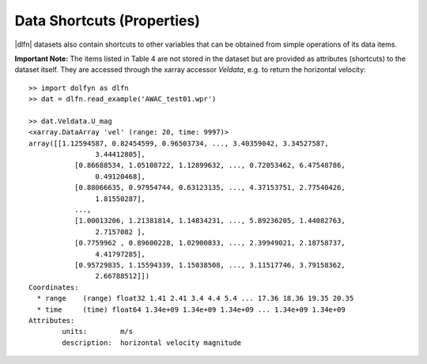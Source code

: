 Data Shortcuts (Properties)
===========================

|dlfn| datasets also contain shortcuts to other variables that can be obtained
from simple operations of its data items.

.. csv-table:: Notes on common properties found in |dlfn| data objects.
               :header-rows: 1
               :widths: 15, 20, 85
               :file: ../shortcuts.csv

**Important Note:** The items listed in Table 4 are not stored in the dataset
but are provided as attributes (shortcuts) to the dataset itself.
They are accessed through the xarray accessor `Veldata`, e.g. to
return the horizontal velocity::

	>> import dolfyn as dlfn
	>> dat = dlfn.read_example('AWAC_test01.wpr')
	
	>> dat.Veldata.U_mag
	<xarray.DataArray 'vel' (range: 20, time: 9997)>
	array([[1.12594587, 0.82454599, 0.96503734, ..., 3.40359042, 3.34527587,
			3.44412805],
		   [0.86688534, 1.05108722, 1.12899632, ..., 0.72053462, 6.47548786,
			0.49120468],
		   [0.88066635, 0.97954744, 0.63123135, ..., 4.37153751, 2.77540426,
			1.81550287],
		   ...,
		   [1.00013206, 1.21381814, 1.14834231, ..., 5.89236205, 1.44082763,
			2.7157082 ],
		   [0.7759962 , 0.89600228, 1.02900833, ..., 2.39949021, 2.18758737,
			4.41797285],
		   [0.95729835, 1.15594339, 1.15038508, ..., 3.11517746, 3.79158362,
			2.66788512]])
	Coordinates:
	  * range    (range) float32 1.41 2.41 3.4 4.4 5.4 ... 17.36 18.36 19.35 20.35
	  * time     (time) float64 1.34e+09 1.34e+09 1.34e+09 ... 1.34e+09 1.34e+09
	Attributes:
		units:        m/s
		description:  horizontal velocity magnitude